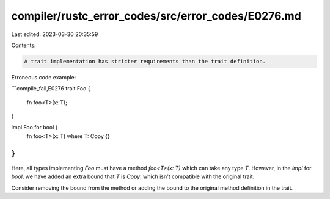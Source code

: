 compiler/rustc_error_codes/src/error_codes/E0276.md
===================================================

Last edited: 2023-03-30 20:35:59

Contents:

.. code-block:: md

    A trait implementation has stricter requirements than the trait definition.

Erroneous code example:

```compile_fail,E0276
trait Foo {
    fn foo<T>(x: T);
}

impl Foo for bool {
    fn foo<T>(x: T) where T: Copy {}
}
```

Here, all types implementing `Foo` must have a method `foo<T>(x: T)` which can
take any type `T`. However, in the `impl` for `bool`, we have added an extra
bound that `T` is `Copy`, which isn't compatible with the original trait.

Consider removing the bound from the method or adding the bound to the original
method definition in the trait.


